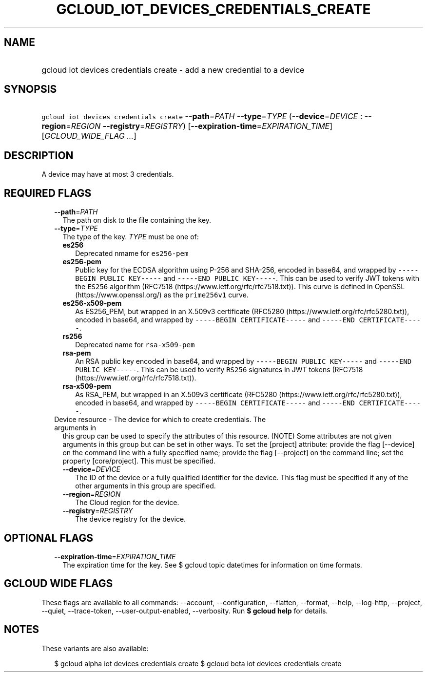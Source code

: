 
.TH "GCLOUD_IOT_DEVICES_CREDENTIALS_CREATE" 1



.SH "NAME"
.HP
gcloud iot devices credentials create \- add a new credential to a device



.SH "SYNOPSIS"
.HP
\f5gcloud iot devices credentials create\fR \fB\-\-path\fR=\fIPATH\fR \fB\-\-type\fR=\fITYPE\fR (\fB\-\-device\fR=\fIDEVICE\fR\ :\ \fB\-\-region\fR=\fIREGION\fR\ \fB\-\-registry\fR=\fIREGISTRY\fR) [\fB\-\-expiration\-time\fR=\fIEXPIRATION_TIME\fR] [\fIGCLOUD_WIDE_FLAG\ ...\fR]



.SH "DESCRIPTION"

A device may have at most 3 credentials.



.SH "REQUIRED FLAGS"

.RS 2m
.TP 2m
\fB\-\-path\fR=\fIPATH\fR
The path on disk to the file containing the key.

.TP 2m
\fB\-\-type\fR=\fITYPE\fR
The type of the key. \fITYPE\fR must be one of:

.RS 2m
.TP 2m
\fBes256\fR
Deprecated nmame for \f5es256\-pem\fR
.TP 2m
\fBes256\-pem\fR
Public key for the ECDSA algorithm using P\-256 and SHA\-256, encoded in base64,
and wrapped by \f5\-\-\-\-\-BEGIN PUBLIC KEY\-\-\-\-\-\fR and \f5\-\-\-\-\-END
PUBLIC KEY\-\-\-\-\-\fR. This can be used to verify JWT tokens with the
\f5ES256\fR algorithm (RFC7518 (https://www.ietf.org/rfc/rfc7518.txt)). This
curve is defined in OpenSSL (https://www.openssl.org/) as the \f5prime256v1\fR
curve.
.TP 2m
\fBes256\-x509\-pem\fR
As ES256_PEM, but wrapped in an X.509v3 certificate (RFC5280
(https://www.ietf.org/rfc/rfc5280.txt)), encoded in base64, and wrapped by
\f5\-\-\-\-\-BEGIN CERTIFICATE\-\-\-\-\-\fR and \f5\-\-\-\-\-END
CERTIFICATE\-\-\-\-\-\fR.
.TP 2m
\fBrs256\fR
Deprecated name for \f5rsa\-x509\-pem\fR
.TP 2m
\fBrsa\-pem\fR
An RSA public key encoded in base64, and wrapped by \f5\-\-\-\-\-BEGIN PUBLIC
KEY\-\-\-\-\-\fR and \f5\-\-\-\-\-END PUBLIC KEY\-\-\-\-\-\fR. This can be used
to verify \f5RS256\fR signatures in JWT tokens (RFC7518
(https://www.ietf.org/rfc/rfc7518.txt)).
.TP 2m
\fBrsa\-x509\-pem\fR
As RSA_PEM, but wrapped in an X.509v3 certificate (RFC5280
(https://www.ietf.org/rfc/rfc5280.txt)), encoded in base64, and wrapped by
\f5\-\-\-\-\-BEGIN CERTIFICATE\-\-\-\-\-\fR and \f5\-\-\-\-\-END
CERTIFICATE\-\-\-\-\-\fR.

.RE
.sp
.TP 2m

Device resource \- The device for which to create credentials. The arguments in
this group can be used to specify the attributes of this resource. (NOTE) Some
attributes are not given arguments in this group but can be set in other ways.
To set the [project] attribute: provide the flag [\-\-device] on the command
line with a fully specified name; provide the flag [\-\-project] on the command
line; set the property [core/project]. This must be specified.

.RS 2m
.TP 2m
\fB\-\-device\fR=\fIDEVICE\fR
The ID of the device or a fully qualified identifier for the device. This flag
must be specified if any of the other arguments in this group are specified.

.TP 2m
\fB\-\-region\fR=\fIREGION\fR
The Cloud region for the device.

.TP 2m
\fB\-\-registry\fR=\fIREGISTRY\fR
The device registry for the device.


.RE
.RE
.sp

.SH "OPTIONAL FLAGS"

.RS 2m
.TP 2m
\fB\-\-expiration\-time\fR=\fIEXPIRATION_TIME\fR
The expiration time for the key. See $ gcloud topic datetimes for information on
time formats.


.RE
.sp

.SH "GCLOUD WIDE FLAGS"

These flags are available to all commands: \-\-account, \-\-configuration,
\-\-flatten, \-\-format, \-\-help, \-\-log\-http, \-\-project, \-\-quiet,
\-\-trace\-token, \-\-user\-output\-enabled, \-\-verbosity. Run \fB$ gcloud
help\fR for details.



.SH "NOTES"

These variants are also available:

.RS 2m
$ gcloud alpha iot devices credentials create
$ gcloud beta iot devices credentials create
.RE


